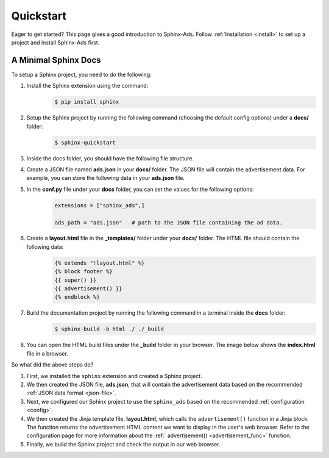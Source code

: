 .. _quickstart:

Quickstart
==========

Eager to get started? This page gives a good introduction to Sphinx-Ads.
Follow :ref:`Installation <install>` to set up a project and install Sphinx-Ads first.

A Minimal Sphinx Docs
---------------------

To setup a Sphinx project, you need to do the following:

1. Install the Sphinx extension using the command:
    .. code-block:: bash

        $ pip install sphinx
2. Setup the Sphinx project by running the following command (choosing the default config options) under a **docs/** folder:
    .. code-block:: bash

        $ sphinx-quickstart

    .. image:: _static/img/image_1.png
        :align: center
        :scale: 70%
        :alt: sphinx-quickstart output
3. Inside the docs folder, you should have the following file structure.
    .. image:: _static/img/image_2.png
        :align: center
        :scale: 90%
        :alt: sphinx file structure
4. Create a JSON file named **ads.json** in your **docs/** folder. The JSON file will contain the advertisement data. For example, you can store the following data in your **ads.json** file.
    .. literalinclude:: ads.json
        :language: JSON
5. In the **conf.py** file under your **docs** folder, you can set the values for the following options:
    .. code-block:: python

        extensions = ["sphinx_ads",]

        ads_path = "ads.json"   # path to the JSON file containing the ad data.
6. Create a **layout.html** file in the **_templates/** folder under your **docs/** folder. The HTML file should contain the following data:
    .. code-block:: jinja

        {% extends "!layout.html" %}
        {% block footer %}
        {{ super() }}
        {{ advertisement() }}
        {% endblock %}
7. Build the documentation project by running the following command in a terminal inside the **docs** folder:
    .. code-block:: bash

        $ sphinx-build -b html ./ ./_build
8. You can open the HTML build files under the **_build** folder in your browser. The image below shows the **index.html** file in a browser.
    .. image:: _static/img/image_3.png
        :align: center
        :width: 100%
        :alt: index.html file

So what did the above steps do?

1. First, we installed the ``sphinx`` extension and created a Sphinx project.
2. We then created the JSON file, **ads.json**, that will contain the advertisement data based on the recommended :ref:`JSON data format <json-file>`.
3. Next, we configured our Sphinx project to use the ``sphinx_ads`` based on the recommended :ref:`configuration <config>`.
4. We then created the Jinja template file, **layout.html**, which calls the ``advertisement()`` function
   in a Jinja block. The function returns the advertisement HTML content we want to display in the user's web browser.
   Refer to the configuration page for more information about the :ref:` advertisement() <advertisement_func>` function.
5. Finally, we build the Sphinx project and check the output in our web browser.
